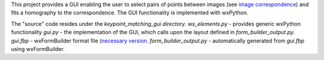 This project provides a GUI enabling the user to select pairs of points between
images (see `image correspondence <https://en.wikipedia.org/wiki/Correspondence_problem>`_)
and fits a homography to the correspondence. The GUI functionality is
implemented with wxPython.

The "source" code resides under the `keypoint_matching_gui directory`.
`wx_elements.py` - provides generic wxPython functionality
`gui.py` - the implementation of the GUI, which calls upon the layout defined in
`form_builder_output.py`.
`gui.fbp` - wxFormBuilder format file (`necessary version <https://sourceforge.net/projects/wxformbuilder/files/wxformbuilder-nightly/3.4.2-beta/>`_.
`form_builder_output.py` - automatically generated from `gui.fbp` using
wxFormBuilder.
